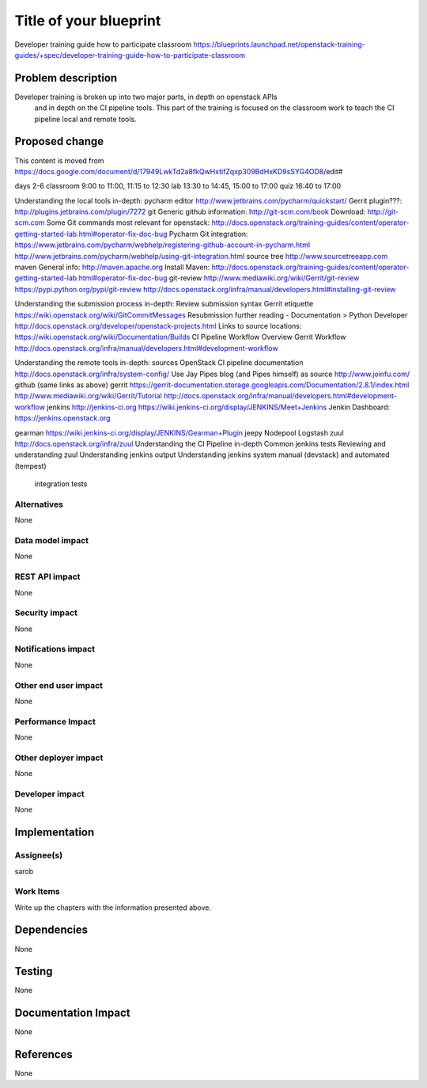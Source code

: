 ..
 This work is licensed under a Creative Commons Attribution 3.0 Unported
 License.

 http://creativecommons.org/licenses/by/3.0/legalcode

==========================================
Title of your blueprint
==========================================
Developer training guide how to participate classroom
https://blueprints.launchpad.net/openstack-training-guides/+spec/developer-training-guide-how-to-participate-classroom

Problem description
===================
Developer training is broken up into two major parts, in depth on openstack APIs
 and in depth on the CI pipeline tools. This part of the training is focused on
 the classroom work to teach the CI pipeline local and remote tools.

Proposed change
===============
This content is moved from
https://docs.google.com/document/d/17949LwkTd2a8fkQwHxtifZqxp309BdHxKD9sSYG4OD8/edit#

days 2-6
classroom 9:00 to 11:00, 11:15 to 12:30
lab 13:30 to 14:45, 15:00 to 17:00
quiz 16:40 to 17:00

Understanding the local tools in-depth:
pycharm editor
http://www.jetbrains.com/pycharm/quickstart/
Gerrit plugin???:
http://plugins.jetbrains.com/plugin/7272
git
Generic github information:
http://git-scm.com/book
Download:
http://git-scm.com
Some Git commands most relevant for openstack:
http://docs.openstack.org/training-guides/content/operator-getting-started-lab.html#operator-fix-doc-bug
Pycharm Git integration:
https://www.jetbrains.com/pycharm/webhelp/registering-github-account-in-pycharm.html
http://www.jetbrains.com/pycharm/webhelp/using-git-integration.html
source tree
http://www.sourcetreeapp.com
maven
General info:
http://maven.apache.org
Install Maven:
http://docs.openstack.org/training-guides/content/operator-getting-started-lab.html#operator-fix-doc-bug
git-review
http://www.mediawiki.org/wiki/Gerrit/git-review
https://pypi.python.org/pypi/git-review
http://docs.openstack.org/infra/manual/developers.html#installing-git-review

Understanding the submission process in-depth:
Review submission syntax
Gerrit etiquette
https://wiki.openstack.org/wiki/GitCommitMessages
Resubmission
further reading - Documentation > Python Developer
http://docs.openstack.org/developer/openstack-projects.html
Links to source locations:
https://wiki.openstack.org/wiki/Documentation/Builds
CI Pipeline Workflow Overview
Gerrit Workflow
http://docs.openstack.org/infra/manual/developers.html#development-workflow

Understanding the remote tools in-depth:
sources
OpenStack CI pipeline documentation http://docs.openstack.org/infra/system-config/
Use Jay Pipes blog (and Pipes himself) as source http://www.joinfu.com/
github (same links as above)
gerrit
https://gerrit-documentation.storage.googleapis.com/Documentation/2.8.1/index.html
http://www.mediawiki.org/wiki/Gerrit/Tutorial
http://docs.openstack.org/infra/manual/developers.html#development-workflow
jenkins
http://jenkins-ci.org
https://wiki.jenkins-ci.org/display/JENKINS/Meet+Jenkins
Jenkin Dashboard:
https://jenkins.openstack.org

gearman
https://wiki.jenkins-ci.org/display/JENKINS/Gearman+Plugin
jeepy
Nodepool
Logstash
zuul
http://docs.openstack.org/infra/zuul
Understanding the CI Pipeline in-depth
Common jenkins tests
Reviewing and understanding zuul
Understanding jenkins output
Understanding jenkins system manual (devstack) and automated (tempest)
    integration tests


Alternatives
------------
None

Data model impact
-----------------
None

REST API impact
---------------
None

Security impact
---------------
None

Notifications impact
--------------------
None

Other end user impact
---------------------
None

Performance Impact
------------------
None

Other deployer impact
---------------------
None

Developer impact
----------------
None

Implementation
==============

Assignee(s)
-----------
sarob

Work Items
----------
Write up the chapters with the information presented above.

Dependencies
============
None

Testing
=======
None

Documentation Impact
====================
None

References
==========
None


